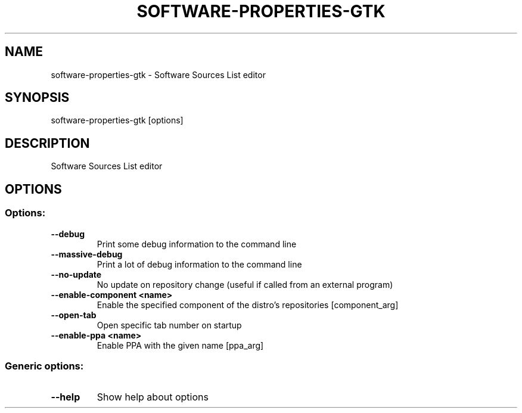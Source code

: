 .TH SOFTWARE\-PROPERTIES\-GTK 1 "Mar 2010" "Software Sources List editor"
.SH NAME
software\-properties\-gtk
\- Software Sources List editor
.SH SYNOPSIS
software\-properties\-gtk [options] 
.SH DESCRIPTION
Software Sources List editor
.SH OPTIONS
.SS Options:
.TP
.B  \-\-debug  
Print some debug information to the command line
.TP
.B  \-\-massive\-debug  
Print a lot of debug information to the command line
.TP
.B  \-\-no\-update  
No update on repository change (useful if called from an external program)
.TP
.B  \-\-enable\-component  <name>
Enable the specified component of the distro's repositories [component_arg]
.TP
.B \-\-open\-tab
Open specific tab number on startup
.TP
.B  \-\-enable\-ppa  <name>
Enable PPA with the given name [ppa_arg]
.SS Generic options:
.TP
.B  \-\-help  
Show help about options
